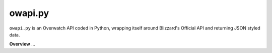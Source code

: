 ===========
owapi.py
===========

``owapi.py`` is an Overwatch API coded in Python, wrapping itself around Blizzard's Official API and returning JSON styled data.

**Overview**
...

